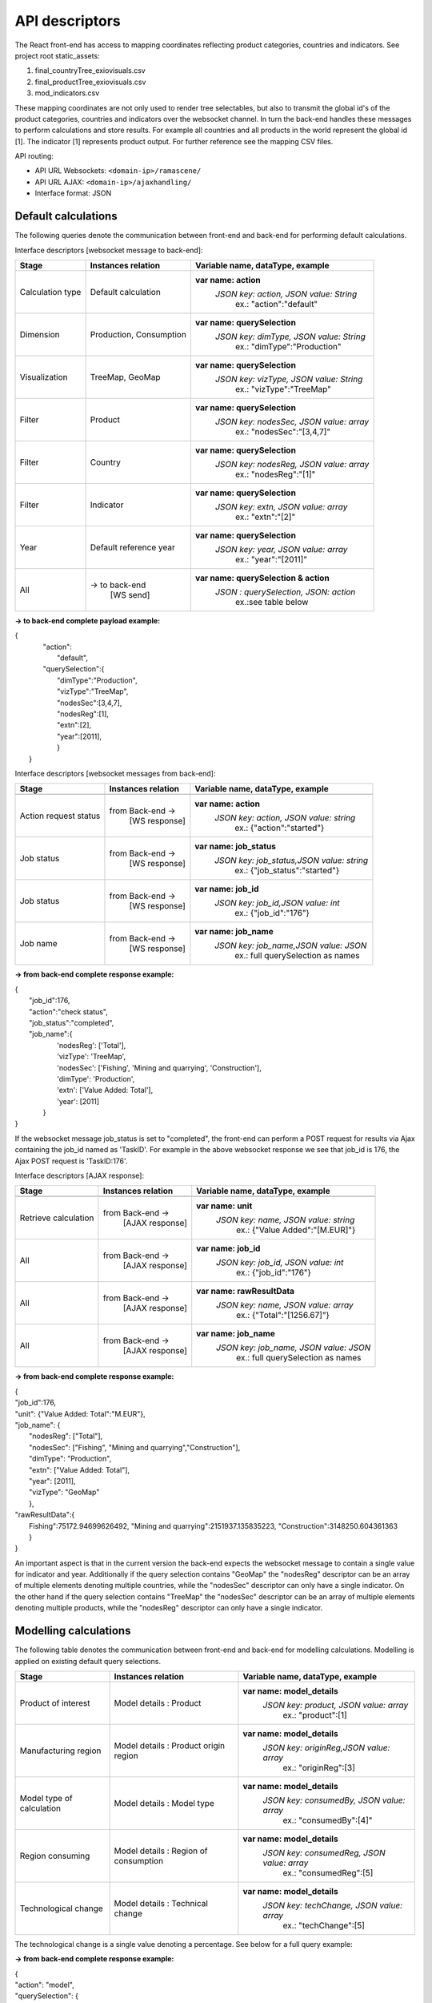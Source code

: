 ###############
API descriptors
###############
The React front-end has access to mapping coordinates reflecting product categories, countries and indicators.
See project root static_assets:

1. final_countryTree_exiovisuals.csv
2. final_productTree_exiovisuals.csv
3. mod_indicators.csv

These mapping coordinates are not only used to render tree selectables, but also to transmit the global id's of the product categories, countries and indicators
over the websocket channel. In turn the back-end handles these messages to perform calculations and store results. For example all countries and all products in the world represent the global id
[1]. The indicator [1] represents product output. For further reference see the mapping CSV files.

API routing:

* API URL Websockets: ``<domain-ip>/ramascene/``
* API URL AJAX:  ``<domain-ip>/ajaxhandling/``
* Interface format: JSON

Default calculations
====================

The following queries denote the communication between front-end and back-end for performing default calculations.

Interface descriptors [websocket message to back-end]:

+---------------------------+-------------------------+------------------------------------------+
| Stage                     | Instances relation      | Variable name, dataType, example         |
+===========================+=========================+==========================================+
| Calculation type          |  Default calculation    | **var name: action**                     |
|                           |                         |  *JSON key: action, JSON value:  String* |
|                           |                         |       ex.:  \"action\":\"default\"       |
+---------------------------+-------------------------+------------------------------------------+
| Dimension                 | Production, Consumption | **var name: querySelection**             |
|                           |                         |  *JSON key: dimType, JSON value:  String*|
|                           |                         |       ex.:  \"dimType\":\"Production\"   |
+---------------------------+-------------------------+------------------------------------------+
| Visualization             | TreeMap, GeoMap         | **var name: querySelection**             |
|                           |                         |  *JSON key: vizType, JSON value:  String*|
|                           |                         |       ex.:  \"vizType\":\"TreeMap\"      |
+---------------------------+-------------------------+------------------------------------------+
| Filter                    | Product                 | **var name: querySelection**             |
|                           |                         |  *JSON key: nodesSec, JSON value: array* |
|                           |                         |       ex.:  \"nodesSec\":\"[3,4,7]\"     |
+---------------------------+-------------------------+------------------------------------------+
| Filter                    | Country                 | **var name: querySelection**             |
|                           |                         |  *JSON key: nodesReg, JSON value: array* |
|                           |                         |       ex.:  \"nodesReg\":\"[1]\"         |
+---------------------------+-------------------------+------------------------------------------+
| Filter                    | Indicator               | **var name: querySelection**             |
|                           |                         |  *JSON key: extn, JSON value: array*     |
|                           |                         |       ex.:  \"extn\":\"[2]\"             |
+---------------------------+-------------------------+------------------------------------------+
| Year                      | Default reference year  | **var name: querySelection**             |
|                           |                         |  *JSON key: year, JSON value: array*     |
|                           |                         |       ex.:  \"year\":\"[2011]\"          |
+---------------------------+-------------------------+------------------------------------------+
| All                       | → to back-end           | **var name: querySelection & action**    |
|                           |    [WS send]            |  *JSON : querySelection, JSON: action*   |
|                           |                         |       ex.:see table below                |
+---------------------------+-------------------------+------------------------------------------+

**→ to back-end complete payload example:**

| {
|           \"action\":
|               \"default\",
|           \"querySelection\":{
|                \"dimType\":\"Production\",
|                \"vizType\":\"TreeMap\",
|                \"nodesSec\":[3,4,7],
|                \"nodesReg\":[1],
|                \"extn\":[2],
|                \"year\":[2011],
|                }
|  }



Interface descriptors [websocket messages from back-end]:

+---------------------------+-------------------------+------------------------------------------+
| Stage                     | Instances relation      | Variable name, dataType, example         |
+===========================+=========================+==========================================+
+---------------------------+-------------------------+------------------------------------------+
| Action request status     | from Back-end →         | **var name: action**                     |
|                           |   [WS response]         |  *JSON key: action, JSON value: string*  |
|                           |                         |       ex.:  {\"action\":\"started\"}     |
+---------------------------+-------------------------+------------------------------------------+
| Job status                | from Back-end →         |**var name: job_status**                  |
|                           |   [WS response]         | *JSON key: job_status,JSON value: string*|
|                           |                         |       ex.:  {\"job_status\":\"started\"} |
+---------------------------+-------------------------+------------------------------------------+
| Job status                | from Back-end →         |**var name: job_id**                      |
|                           |   [WS response]         | *JSON key: job_id,JSON value: int*       |
|                           |                         |       ex.:  {\"job_id\":\"176\"}         |
+---------------------------+-------------------------+------------------------------------------+
| Job name                  | from Back-end →         |**var name: job_name**                    |
|                           |   [WS response]         | *JSON key: job_name,JSON value: JSON*    |
|                           |                         |       ex.:  full querySelection as names |
+---------------------------+-------------------------+------------------------------------------+

**→ from back-end complete response example:**

| {
|  \"job_id\":176,
|  \"action\":\"check status\",
|  \"job_status\":\"completed\",
|  \"job_name\":\{
|                'nodesReg': ['Total'],
|                'vizType': 'TreeMap',
|                'nodesSec': ['Fishing', 'Mining and quarrying', 'Construction'],
|                'dimType': 'Production',
|                'extn': ['Value Added: Total'],
|                'year': [2011]
|               }
| }

If the websocket message job_status is set to "completed", the front-end can perform a POST request for results via Ajax containing the job_id
named as 'TaskID'. For example in the above websocket response we see that job_id is 176, the Ajax POST request is 'TaskID:176'.

Interface descriptors [AJAX response]:

+---------------------------+-------------------------+------------------------------------------+
| Stage                     | Instances relation      | Variable name, dataType, example         |
+===========================+=========================+==========================================+
+---------------------------+-------------------------+------------------------------------------+
| Retrieve calculation      | from Back-end →         | **var name: unit**                       |
|                           |   [AJAX response]       |  *JSON key: name, JSON value: string*    |
|                           |                         |       ex.:  {\"Value Added\":\"[M.EUR]\"}|
+---------------------------+-------------------------+------------------------------------------+
| All                       | from Back-end →         | **var name: job_id**                     |
|                           |   [AJAX response]       |  *JSON key: job_id, JSON value: int*     |
|                           |                         |       ex.:  {\"job_id\":\"176\"}         |
+---------------------------+-------------------------+------------------------------------------+
| All                       | from Back-end →         | **var name: rawResultData**              |
|                           |  [AJAX response]        |  *JSON key: name, JSON value: array*     |
|                           |                         |       ex.:  {\"Total\":\"[1256.67]\"}    |
+---------------------------+-------------------------+------------------------------------------+
| All                       | from Back-end →         | **var name: job_name**                   |
|                           |   [AJAX response]       |  *JSON key: job_name, JSON value: JSON*  |
|                           |                         |       ex.:  full querySelection as names |
+---------------------------+-------------------------+------------------------------------------+

**→ from back-end complete response example:**

| {
| \"job_id\":176,
| \"unit\": {\"Value Added: Total":"M.EUR"\},
| \"job_name\": {
|           \"nodesReg\": [\"Total\"],
|           \"nodesSec\": ["Fishing", "Mining and quarrying","Construction"],
|           \"dimType\": \"Production\",
|           \"extn\": ["Value Added: Total"],
|           \"year\": [2011],
|           \"vizType\": \"GeoMap\"
|           },
| \"rawResultData\":{
|          Fishing":75172.94699626492, "Mining and quarrying":2151937.135835223, "Construction":3148250.604361363
|          }
| }


An important aspect is that in the current version the back-end expects the websocket message to contain a single value for indicator and year. Additionally
if the query selection contains "GeoMap" the "nodesReg" descriptor can be an array of multiple elements denoting multiple countries,
while the "nodesSec" descriptor can only have a single indicator.
On the other hand if the query selection contains "TreeMap" the "nodesSec" descriptor can be an array of multiple elements
denoting multiple products, while the "nodesReg" descriptor can only have a single indicator.

Modelling calculations
======================

The following table denotes the communication between front-end and back-end for modelling calculations. Modelling is applied on existing default query selections.

+---------------------------+-------------------------+---------------------------------------------+
| Stage                     | Instances relation      | Variable name, dataType, example            |
+===========================+=========================+=============================================+
| Product of interest       |  Model details          | **var name: model_details**                 |
|                           |  : Product              |  *JSON key: product, JSON value:  array*    |
|                           |                         |       ex.:  \"product\":[1]                 |
+---------------------------+-------------------------+---------------------------------------------+
| Manufacturing region      |  Model details          | **var name: model_details**                 |
|                           |  : Product origin region|  *JSON key: originReg,JSON value:  array*   |
|                           |                         |       ex.:  \"originReg\":[3]               |
+---------------------------+-------------------------+---------------------------------------------+
| Model type of calculation |  Model details          | **var name: model_details**                 |
|                           |  : Model type           |  *JSON key: consumedBy, JSON value: array*  |
|                           |                         |    ex.:  \"consumedBy\":[4]"                |
+---------------------------+-------------------------+---------------------------------------------+
| Region consuming          |  Model details          | **var name: model_details**                 |
|                           |  : Region of consumption|  *JSON key: consumedReg, JSON value:  array*|
|                           |                         |       ex.:  \"consumedReg\":[5]             |
+---------------------------+-------------------------+---------------------------------------------+
| Technological change      |  Model details          | **var name: model_details**                 |
|                           |  : Technical change     |  *JSON key: techChange, JSON value:  array* |
|                           |                         |       ex.:  \"techChange\":[5]              |
+---------------------------+-------------------------+---------------------------------------------+

The technological change is a single value denoting a percentage. See below for a full query example:

**→ from back-end complete response example:**

| {
| "action": "model",
| "querySelection": {
|    "dimType": "Production",
|    "vizType": "TreeMap",
|    "nodesSec": [1],
|    "nodesReg": [4,5],
|    "ext": [8],
|    "year": [2011]
|    },
|    "model_details": [
|        {
|            "product": [1],
|            "originReg": [3],
|            "consumedBy": [4],
|            "consumedReg": [5],
|            "techChange": [-15]
|        },
|        {
|            "product": [6],
|            "originReg": [5],
|            "consumedBy": [7],
|            "consumedReg": [18],
|            "techChange": [20]
|        }
|    ]
| }


Multiple model selections can be added, however a user can only specify a single-selection per "product", "originReg",
"consumedBy", "consumedReg" in the array for this version of the application.
The websocket response contains the added model details specified by name.




